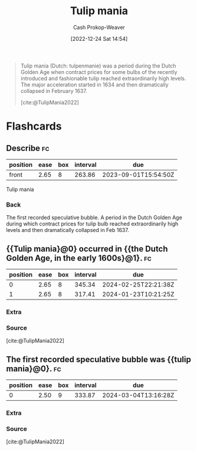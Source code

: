 :PROPERTIES:
:ID:       41618912-5982-453e-adcb-0c4ba57448ae
:ROAM_REFS: [cite:@TulipMania2022]
:LAST_MODIFIED: [2023-04-05 Wed 09:27]
:END:
#+title: Tulip mania
#+hugo_custom_front_matter: :slug "41618912-5982-453e-adcb-0c4ba57448ae"
#+author: Cash Prokop-Weaver
#+date: [2022-12-24 Sat 14:54]
#+filetags: :concept:

#+begin_quote
Tulip mania (Dutch: tulpenmanie) was a period during the Dutch Golden Age when contract prices for some bulbs of the recently introduced and fashionable tulip reached extraordinarily high levels. The major acceleration started in 1634 and then dramatically collapsed in February 1637.

[cite:@TulipMania2022]
#+end_quote

#+print_bibliography:
* Flashcards
** Describe :fc:
:PROPERTIES:
:ID:       655dbcd9-cb2b-4c79-b685-34403eaf0ab3
:ANKI_NOTE_ID: 1640627787743
:FC_CREATED: 2021-12-27T17:56:27Z
:FC_TYPE:  normal
:END:
:REVIEW_DATA:
| position | ease | box | interval | due                  |
|----------+------+-----+----------+----------------------|
| front    | 2.65 |   8 |   263.86 | 2023-09-01T15:54:50Z |
:END:

Tulip mania

*** Back
The first recorded speculative bubble. A period in the Dutch Golden Age during which contract prices for tulip bulb reached extraordinarily high levels and then dramatically collapsed in Feb 1637.
** {{Tulip mania}@0} occurred in {{the Dutch Golden Age, in the early 1600s}@1}. :fc:
:PROPERTIES:
:ID:       15bde220-f081-464a-a22c-4b7b987c8806
:ANKI_NOTE_ID: 1640627787874
:FC_CREATED: 2021-12-27T17:56:27Z
:FC_TYPE:  cloze
:FC_CLOZE_MAX: 2
:FC_CLOZE_TYPE: deletion
:END:
:REVIEW_DATA:
| position | ease | box | interval | due                  |
|----------+------+-----+----------+----------------------|
|        0 | 2.65 |   8 |   345.34 | 2024-02-25T22:21:38Z |
|        1 | 2.65 |   8 |   317.41 | 2024-01-23T10:21:25Z |
:END:

*** Extra

*** Source
[cite:@TulipMania2022]
** The first recorded speculative bubble was {{tulip mania}@0}. :fc:
:PROPERTIES:
:ID:       b463fadb-e82f-4492-ad12-0cdb80d03518
:ANKI_NOTE_ID: 1640627787997
:FC_CREATED: 2021-12-27T17:56:27Z
:FC_TYPE:  cloze
:FC_CLOZE_MAX: 1
:FC_CLOZE_TYPE: deletion
:END:
:REVIEW_DATA:
| position | ease | box | interval | due                  |
|----------+------+-----+----------+----------------------|
|        0 | 2.50 |   9 |   333.87 | 2024-03-04T13:16:28Z |
:END:

*** Extra

*** Source
[cite:@TulipMania2022]
#+print_bibliography: